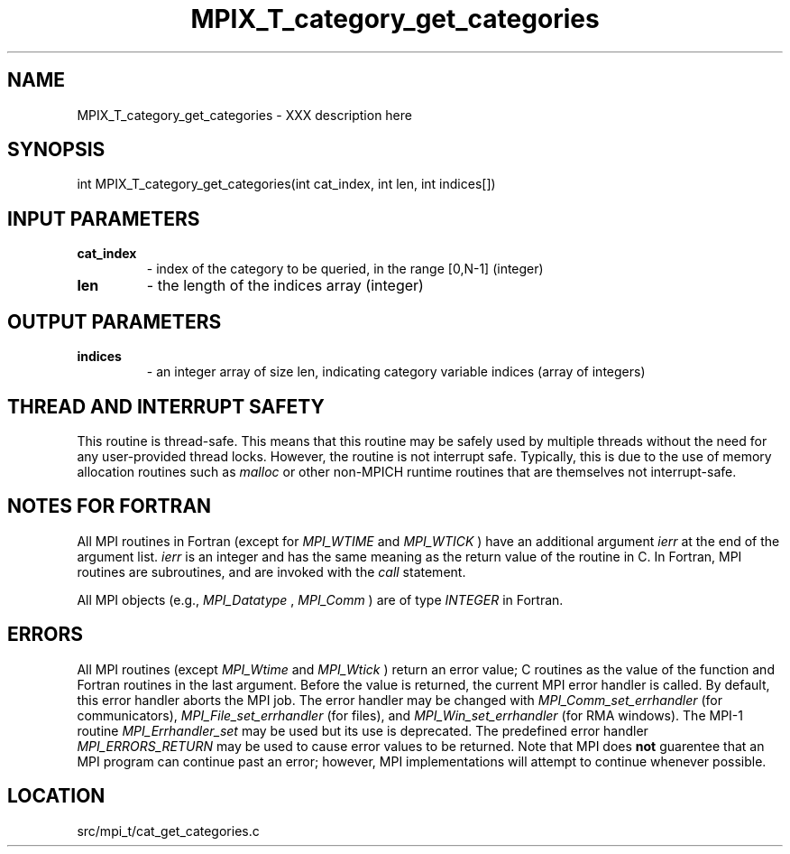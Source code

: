 .TH MPIX_T_category_get_categories 3 "4/24/2012" " " "MPI"
.SH NAME
MPIX_T_category_get_categories \-  XXX description here 
.SH SYNOPSIS
.nf
int MPIX_T_category_get_categories(int cat_index, int len, int indices[])
.fi
.SH INPUT PARAMETERS
.PD 0
.TP
.B cat_index 
- index of the category to be queried, in the range [0,N-1] (integer)
.PD 1
.PD 0
.TP
.B len 
- the length of the indices array (integer)
.PD 1

.SH OUTPUT PARAMETERS
.PD 0
.TP
.B indices 
- an integer array of size len, indicating category variable indices (array of integers)
.PD 1

.SH THREAD AND INTERRUPT SAFETY

This routine is thread-safe.  This means that this routine may be
safely used by multiple threads without the need for any user-provided
thread locks.  However, the routine is not interrupt safe.  Typically,
this is due to the use of memory allocation routines such as 
.I malloc
or other non-MPICH runtime routines that are themselves not interrupt-safe.

.SH NOTES FOR FORTRAN
All MPI routines in Fortran (except for 
.I MPI_WTIME
and 
.I MPI_WTICK
) have
an additional argument 
.I ierr
at the end of the argument list.  
.I ierr
is an integer and has the same meaning as the return value of the routine
in C.  In Fortran, MPI routines are subroutines, and are invoked with the
.I call
statement.

All MPI objects (e.g., 
.I MPI_Datatype
, 
.I MPI_Comm
) are of type 
.I INTEGER
in Fortran.

.SH ERRORS

All MPI routines (except 
.I MPI_Wtime
and 
.I MPI_Wtick
) return an error value;
C routines as the value of the function and Fortran routines in the last
argument.  Before the value is returned, the current MPI error handler is
called.  By default, this error handler aborts the MPI job.  The error handler
may be changed with 
.I MPI_Comm_set_errhandler
(for communicators),
.I MPI_File_set_errhandler
(for files), and 
.I MPI_Win_set_errhandler
(for
RMA windows).  The MPI-1 routine 
.I MPI_Errhandler_set
may be used but
its use is deprecated.  The predefined error handler
.I MPI_ERRORS_RETURN
may be used to cause error values to be returned.
Note that MPI does 
.B not
guarentee that an MPI program can continue past
an error; however, MPI implementations will attempt to continue whenever
possible.

.SH LOCATION
src/mpi_t/cat_get_categories.c
